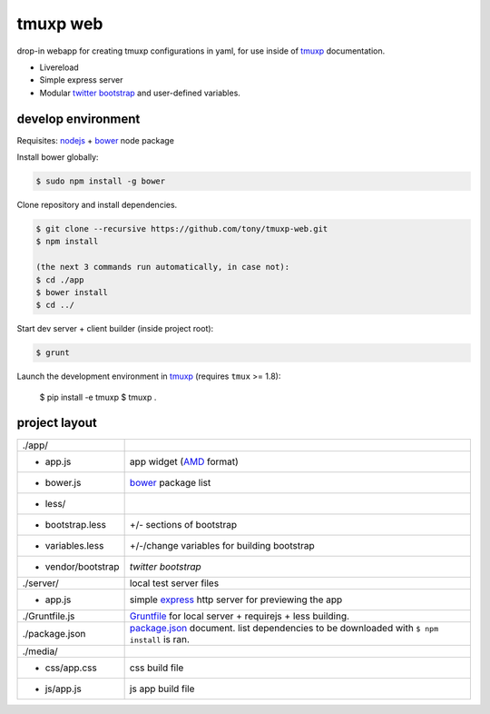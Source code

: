 tmuxp web
=========

drop-in webapp for creating tmuxp configurations in yaml, for use inside
of `tmuxp`_ documentation.

- Livereload
- Simple express server
- Modular `twitter bootstrap`_ and user-defined variables.

develop environment
-------------------

Requisites: `nodejs`_ + `bower`_ node package

Install bower globally:

.. code-block:: bash

    $ sudo npm install -g bower

Clone repository and install dependencies.

.. code-block:: bash

    $ git clone --recursive https://github.com/tony/tmuxp-web.git
    $ npm install

    (the next 3 commands run automatically, in case not):
    $ cd ./app
    $ bower install
    $ cd ../

Start dev server + client builder (inside project root):

.. code-block:: bash

    $ grunt

Launch the development environment in `tmuxp`_ (requires ``tmux`` >= 1.8):

    $ pip install -e tmuxp
    $ tmuxp .

project layout
--------------

=================== ======================================================
./app/
 - app.js           app widget (`AMD`_ format)
 - bower.js         `bower`_ package list
 - less/
   - bootstrap.less +/- sections of bootstrap
   - variables.less +/-/change variables for building bootstrap
 - vendor/bootstrap `twitter bootstrap`
./server/           local test server files
  - app.js          simple `express`_ http server for previewing the app
./Gruntfile.js      `Gruntfile`_ for local server + requirejs + less 
                    building.
./package.json      `package.json`_ document. list dependencies to be
                    downloaded with ``$ npm install`` is ran.
./media/
  - css/app.css     css build file
  - js/app.js       js app build file
=================== ======================================================

.. _nodejs: http://nodejs.org/
.. _bower: http://bower.io/
.. _express: http://expressjs.com/
.. _Gruntfile: http://gruntjs.com/getting-started
.. _package.json: https://npmjs.org/doc/json.html
.. _AMD: http://requirejs.org/docs/whyamd.html
.. _twitter bootstrap: http://getbootstrap.com/
.. _tmuxp: https://www.github.com/tony/tmuxp
